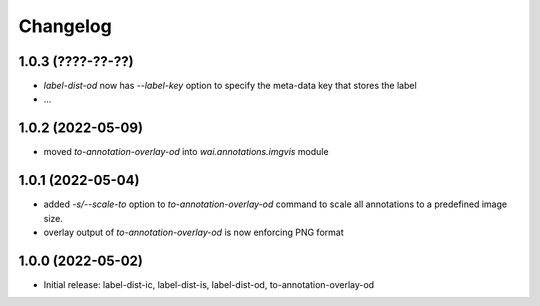 Changelog
=========

1.0.3 (????-??-??)
------------------

- `label-dist-od` now has `--label-key` option to specify the meta-data key that stores the label
- ...


1.0.2 (2022-05-09)
------------------

- moved `to-annotation-overlay-od` into `wai.annotations.imgvis` module


1.0.1 (2022-05-04)
------------------

- added `-s/--scale-to` option to `to-annotation-overlay-od` command to scale all annotations
  to a predefined image size.
- overlay output of `to-annotation-overlay-od` is now enforcing PNG format


1.0.0 (2022-05-02)
------------------

- Initial release: label-dist-ic, label-dist-is, label-dist-od, to-annotation-overlay-od

